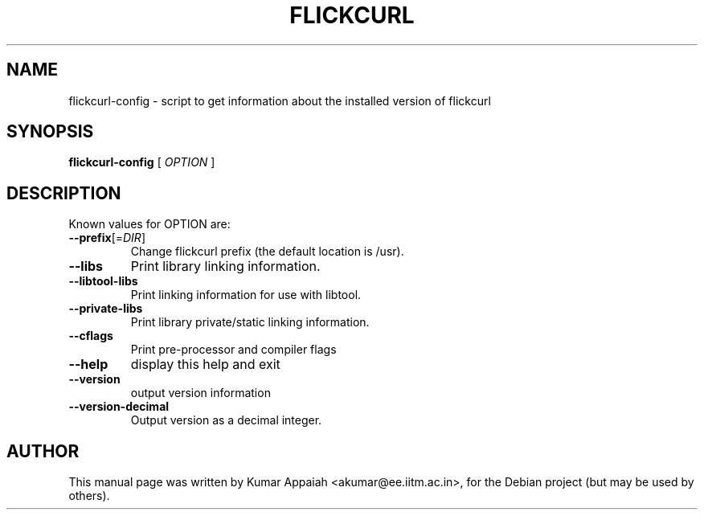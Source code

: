 .TH FLICKCURL "1" "20 December 2007" "flickcurl-config" "User Commands"
.SH NAME
flickcurl-config \- script to get information about the installed version of flickcurl
.SH SYNOPSIS
.B flickcurl-config
[ \fIOPTION\fR ]
.SH DESCRIPTION
Known values for OPTION are:
.TP
\fB\-\-prefix\fR[=\fIDIR\fP]
Change flickcurl prefix (the default location is /usr).
.TP
\fB\-\-libs\fR
Print library linking information.
.TP
\fB\-\-libtool\-libs\fR
Print linking information for use with libtool.
.TP
\fB\-\-private\-libs\fR
Print library private/static linking information.
.TP
\fB\-\-cflags\fR
Print pre\-processor and compiler flags
.TP
\fB\-\-help\fR
display this help and exit
.TP
\fB\-\-version\fR
output version information
.TP
\fB\-\-version\-decimal\fR
Output version as a decimal integer.
.SH "AUTHOR"
This manual page was written by Kumar Appaiah <akumar@ee.iitm.ac.in>,
for the Debian project (but may be used by others).
